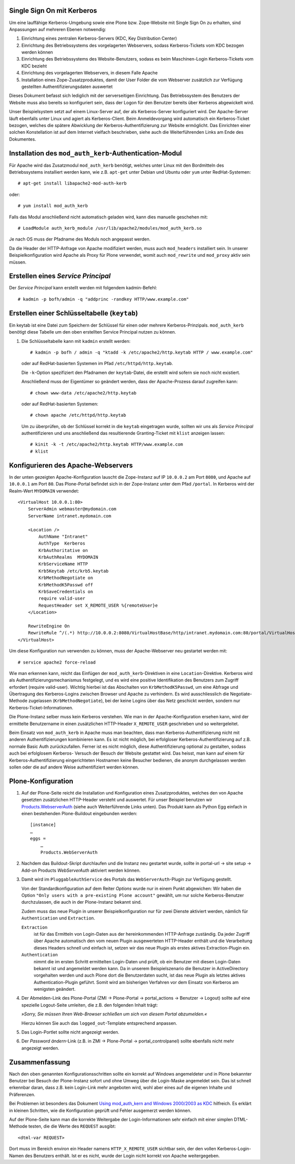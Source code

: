 Single Sign On mit Kerberos
===========================

Um eine lauffähige Kerberos-Umgebung sowie eine Plone bzw. Zope-Website mit
Single Sign On zu erhalten, sind Anpassungen auf mehreren Ebenen notwendig:

#. Einrichtung eines zentralen Kerberos-Servers (KDC, Key Distribution Center)
#. Einrichtung des Betriebssystems des vorgelagerten Webservers, sodass
   Kerberos-Tickets vom KDC bezogen werden können
#. Einrichtung des Betriebssystems des Website-Benutzers, sodass es beim
   Maschinen-Login Kerberos-Tickets vom KDC bezieht
#. Einrichtung des vorgelagerten Webservers, in diesem Falle Apache
#. Installation eines Zope-Zusatzproduktes, damit der User Folder die vom
   Webserver zusätzlich zur Verfügung gestellten Authentifizierungsdaten
   auswertet

Dieses Dokument befasst sich lediglich mit der serverseitigen Einrichtung. Das
Betriebssystem des Benutzers der Website muss also bereits so konfiguriert sein,
dass der Logon für den Benutzer bereits über Kerberos abgewickelt wird.

Unser Beispielsystem setzt auf einem Linux-Server auf, der als Kerberos-Server
konfiguriert wird. Der Apache-Server läuft ebenfalls unter Linux und agiert als
Kerberos-Client. Beim Anmeldevorgang wird automatisch ein Kerberos-Ticket
bezogen, welches die spätere Abwicklung der Kerberos-Authentifizierung zur
Website ermöglicht. Das Einrichten einer solchen Konstellation ist auf dem
Internet vielfach beschrieben, siehe auch die Weiterführenden Links am Ende des
Dokumentes.

Installation des ``mod_auth_kerb``-Authentication-Modul
=======================================================

Für Apache wird das Zusatzmodul ``mod_auth_kerb`` benötigt, welches unter Linux
mit den Bordmitteln des Betriebssystems installiert werden kann, wie z.B.
``apt-get`` unter Debian und Ubuntu oder ``yum`` unter RedHat-Systemen::

    # apt-get install libapache2-mod-auth-kerb

oder::

    # yum install mod_auth_kerb

Falls das Modul anschließend nicht automatisch geladen wird, kann dies manuelle
geschehen mit::

    # LoadModule auth_kerb_module /usr/lib/apache2/modules/mod_auth_kerb.so

Je nach OS muss der Pfadname des Moduls noch angepasst werden.

Da die Header der HTTP-Anfrage von Apache modifiziert werden, muss auch
``mod_headers`` installiert sein. In unserer Beispielkonfiguration wird Apache
als Proxy für Plone verwendet, womit auch ``mod_rewrite`` und ``mod_proxy`` aktiv sein müssen.

Erstellen eines *Service Principal*
===================================

Der *Service Principal* kann erstellt werden mit folgendem kadmin-Befehl::

    # kadmin -p bofh/admin -q "addprinc -randkey HTTP/www.example.com"

Erstellen einer Schlüsseltabelle (``keytab``)
=============================================

Ein keytab ist eine Datei zum Speichern der Schlüssel für einen oder mehrere
Kerberos-Prinzipals. ``mod_auth_kerb`` benötigt diese Tabelle um den oben
erstellten Service Principal nutzen zu können.

#. Die Schlüsseltabelle kann mit ``kadmin`` erstellt werden::

        # kadmin -p bofh / admin -q "ktadd -k /etc/apache2/http.keytab HTTP / www.example.com"

   oder auf RedHat-basierten Systemen im Pfad ``/etc/httpd/http.keytab``.

   Die ``-k``-Option spezifiziert den Pfadnamen der ``keytab``-Datei, die
   erstellt wird sofern sie noch nicht existiert.

   Anschließend muss der Eigentümer so geändert werden, dass der Apache-Prozess
   darauf zugreifen kann::

    # chown www-data /etc/apache2/http.keytab

   oder auf RedHat-basierten Systemen::

    # chown apache /etc/httpd/http.keytab

   Um zu überprüfen, ob der Schlüssel korrekt in die ``keytab`` eingetragen
   wurde, sollten wir uns als *Service Principal* authentifizieren und uns
   anschließend das resultierende Granting-Ticket mit ``klist`` anzeigen lassen::

    # kinit -k -t /etc/apache2/http.keytab HTTP/www.example.com
    # klist

Konfigurieren des Apache-Webservers
===================================

In der unten gezeigten Apache-Konfiguration lauscht die Zope-Instanz auf IP
``10.0.0.2`` am Port ``8080``, und Apache auf ``10.0.0.1`` am Port ``80``. Das
Plone-Portal befindet sich in der Zope-Instanz unter dem Pfad ``/portal``. In
Kerberos wird der Realm-Wert ``MYDOMAIN`` verwendet::

    <VirtualHost 10.0.0.1:80>
        ServerAdmin webmaster@mydomain.com
        ServerName intranet.mydomain.com

        <Location />
            AuthName "Intranet"
            AuthType  Kerberos
            KrbAuthoritative on
            KrbAuthRealms  MYDOMAIN
            KrbServiceName HTTP
            Krb5Keytab /etc/krb5.keytab
            KrbMethodNegotiate on
            KrbMethodK5Passwd off
            KrbSaveCredentials on
            require valid-user
            RequestHeader set X_REMOTE_USER %{remoteUser}e
        </Location>

        RewriteEngine On
        RewriteRule ^/(.*) http://10.0.0.2:8080/VirtualHostBase/http/intranet.mydomain.com:80/portal/VirtualHostRoot/$1 [L,P,E=remoteUser:%{LA-U:REMOTE_USER}]
    </VirtualHost>

Um diese Konfiguration nun verwenden zu können, muss der Apache-Webserver neu
gestartet werden mit::

    # service apache2 force-reload

Wie man erkennen kann, reicht das Einfügen der ``mod_auth_kerb``-Direktiven in
eine ``Location``-Direktive. Kerberos wird als Authentifizierungsmechanismus
festgelegt, und es wird eine positive Identifikation des Benutzers zum Zugriff
erfordert (require valid-user). Wichtig hierbei ist das Abschalten von
``KrbMethodK5Passwd``, um eine Abfrage und Übertragung des Kerberos-Logins
zwischen Browser und Apache zu verhindern. Es wird ausschliesslich die
Negotiate-Methode zugelassen (``KrbMethodNegotiate``), bei der keine Logins über
das Netz geschickt werden, sondern nur Kerberos-Ticket-Informationen.

Die Plone-Instanz selber muss kein Kerberos verstehen. Wie man in der
Apache-Konfiguration ersehen kann, wird der ermittelte Benutzername in einen
zusätzlichen HTTP-Header ``X_REMOTE_USER`` geschrieben und so weitergeleitet.

Beim Einsatz von ``mod_auth_kerb`` in Apache muss man beachten, dass man
Kerberos-Authentifizierung nicht mit anderen Authentifizierungen kombinieren
kann. Es ist nicht möglich, bei erfolgloser Kerberos-Authentifizierung auf z.B.
normale Basic Auth zurückzufallen. Ferner ist es nicht möglich, diese
Authentifizierung optional zu gestalten, sodass auch bei erfolglosem Kerberos-
Versuch der Besuch der Website gestattet wird. Das heisst, man kann auf einem
für Kerberos-Authentifizierung eingerichteten Hostnamen keine Besucher bedienen,
die anonym durchgelassen werden sollen oder die auf andere Weise authentifiziert
werden können.

Plone-Konfiguration
===================

#. Auf der Plone-Seite reicht die Installation und Konfiguration eines
   Zusatzproduktes, welches den von Apache gesetzten zusätzlichen HTTP-Header
   versteht und auswertet. Für unser Beispiel benutzen wir
   `Products.WebserverAuth
   <http://pypi.python.org/pypi/Products.WebServerAuth>`_
   (siehe auch Weiterführende Links unten). Das Produkt kann als Python Egg
   einfach in einen bestehenden Plone-Buildout eingebunden werden::

    [instance]
    …
    eggs =
        …
        Products.WebServerAuth

#. Nachdem das Buildout-Skript durchlaufen und die Instanz neu gestartet wurde,
   sollte in portal-url → site setup → Add-on Products *WebServerAuth* aktiviert
   werden können.

#. Damit wird im ``PluggableAuthService`` des Portals das
   ``WebServerAuth``-Plugin  zur Verfügung gestellt.

   Von der Standardkonfiguration auf dem Reiter *Options* wurde nur in einem
   Punkt abgewichen: Wir haben die Option ``"Only users with a pre-existing
   Plone account"`` gewählt, um nur solche Kerberos-Benutzer durchzulassen, die
   auch in der Plone-Instanz bekannt sind.

   Zudem muss das neue Plugin in unserer Beispielkonfiguration nur für zwei
   Dienste aktiviert werden, nämlich für ``Authentication`` und ``Extraction``.

   ``Extraction``
    ist für das Ermitteln von Login-Daten aus der hereinkommenden HTTP-Anfrage
    zuständig. Da jeder Zugriff über Apache automatisch den vom neuen Plugin
    ausgewerteten HTTP-Header enthält und die Verarbeitung dieses Headers
    schnell und einfach ist, setzen wir das neue Plugin als erstes aktives
    Extraction-Plugin ein.
   ``Authentication``
    nimmt die im ersten Schritt ermittelten Login-Daten und prüft, ob ein
    Benutzer mit diesen Login-Daten bekannt ist und angemeldet werden kann. Da
    in unserem Beispielszenario die Benutzer in ActiveDirectory vorgehalten
    werden und auch Plone dort die Benutzerdaten sucht, ist das neue Plugin als
    letztes aktives Authentication-Plugin geführt. Somit wird am bisherigen
    Verfahren vor dem Einsatz von Kerberos am wenigsten geändert.

#. Der Abmelden-Link des Plone-Portal (ZMI → Plone-Portal → portal_actions →
   Benutzer → Logout) sollte auf eine spezielle Logout-Seite umleiten, die z.B.
   den folgenden Inhalt trägt:

   *»Sorry, Sie müssen Ihren Web-Browser schließen um sich von diesem Portal
   abzumelden.«*

   Hierzu können Sie auch das ``logged_out``-Template entsprechend anpassen.

#. Das Login-Portlet sollte nicht angezeigt werden.
#. Der *Password ändern*-Link (z.B. in ZMI → Plone-Portal → portal_controlpanel)
   sollte ebenfalls nicht mehr angezeigt werden.

Zusammenfassung
===============

Nach den oben genannten Konfigurationsschritten sollte ein korrekt auf Windows
angemeldeter und in Plone bekannter Benutzer bei Besuch der Plone-Instanz sofort
und ohne Umweg über die Login-Maske angemeldet sein. Das ist schnell erkennbar
daran, dass z.B. kein Login-Link mehr angeboten wird, wohl aber eines auf die
eigenen Inhalte und Präferenzen.

Bei Problemen ist besonders das Dokument `Using mod_auth_kern and Windows
2000/2003 as KDC <http://www.grolmsnet.de/kerbtut/>`_ hilfreich. Es erklärt in
kleinen Schritten, wie die Konfiguration geprüft und Fehler ausgemerzt werden können.

Auf der Plone-Seite kann man die korrekte Weitergabe der Login-Informationen
sehr einfach mit einer simplen DTML-Methode testen, die die Werte des
``REQUEST`` ausgibt::

    <dtml-var REQUEST>

Dort muss im Bereich environ ein Header namens ``HTTP_X_REMOTE_USER`` sichtbar
sein, der den vollen Kerberos-Login-Namen des Benutzers enthält. Ist er es
nicht, wurde der Login nicht korrekt von Apache weitergegeben.

.. seealso::

    - `Single Sign On with Active Directory
      <http://plone.org/documentation/how-to/single-sign-on-with-active-directory>`_
    - `How to set up a Kerberos Server under Linux
      <http://beginlinux.com/blog/2010/02/kerberos-server-set-up/>`_
    - `Step by step guide to Kerberos 5 interoperability
      <http://technet.microsoft.com/en-us/library/bb742433.aspx>`_
    - `mod_auth_kerb Dokumentation
      <http://modauthkerb.sourceforge.net/configure.html>`_
